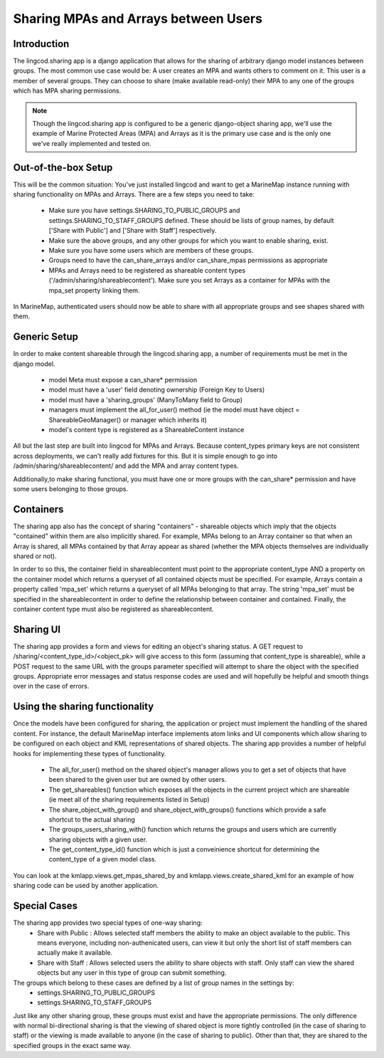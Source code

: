 .. _sharing_configuration:

Sharing MPAs and Arrays between Users
======================================

Introduction
***************************
The lingcod.sharing app is a django application that allows for the sharing of arbitrary django model instances between groups. The most common use case would be: A user creates an MPA and wants others to comment on it. This user is a member of several groups. They can choose to share (make available read-only) their MPA to any one of the groups which has MPA sharing permissions. 

.. note::
    Though the lingcod.sharing app is configured to be a generic django-object sharing app,
    we'll use the example of Marine Protected Areas (MPA) and Arrays as it is the primary use case 
    and is the only one we've really implemented and tested on. 

Out-of-the-box Setup
*********************
This will be the common situation: You've just installed lingcod and want to get a MarineMap instance running with sharing functionality on MPAs and Arrays. There are a few steps you need to take:

    * Make sure you have settings.SHARING_TO_PUBLIC_GROUPS and settings.SHARING_TO_STAFF_GROUPS defined. These should be lists of group names, by default ['Share with Public'] and ['Share with Staff'] respectively.
    * Make sure the above groups, and any other groups for which you want to enable sharing, exist.
    * Make sure you have some users which are members of these groups.
    * Groups need to have the can_share_arrays and/or can_share_mpas permissions as appropriate
    * MPAs and Arrays need to be registered as shareable content types ('/admin/sharing/shareablecontent'). Make sure you set Arrays as a container for MPAs with the mpa_set property linking them. 

In MarineMap, authenticated users should now be able to share with all appropriate groups and see shapes shared with them. 

Generic Setup
**********************
In order to make content shareable through the lingcod.sharing app, a number of requirements must be met in the django model.
 
    * model Meta must expose a can_share* permission
    * model must have a 'user' field denoting ownership (Foreign Key to Users)
    * model must have a 'sharing_groups' (ManyToMany field to Group)
    * managers must implement the all_for_user() method (ie the model must have object = ShareableGeoManager() or manager which inherits it)
    * model's content type is registered as a ShareableContent instance

All but the last step are built into lingcod for MPAs and Arrays. Because content_types primary keys are not consistent across deployments, we can't really add fixtures for this. But it is simple enough to go into /admin/sharing/shareablecontent/ and add the MPA and array content types. 

Additionally,to make sharing functional, you must have one or more groups with the can_share* permission and have some users belonging to those groups.

Containers
**********************
The sharing app also has the concept of sharing "containers" - shareable objects which imply that the objects "contained" within them are also implicitly shared. For example, MPAs belong to an Array container so that when an Array is shared, all MPAs contained by that Array appear as shared (whether the MPA objects themselves are individually shared or not).

In order to so this, the container field in shareablecontent must point to the appropriate content_type AND a property on the container model which returns a queryset of all contained objects must be specified. For example, Arrays contain a property called 'mpa_set' which returns a queryset of all MPAs belonging to that array. The string 'mpa_set' must be specified in the shareablecontent in order to define the relationship between container and contained. Finally, the container content type must also be registered as shareablecontent. 

Sharing UI
***********
The sharing app provides a form and views for editing an object's sharing status. A GET request to /sharing/<content_type_id>/<object_pk> will give access to this form (assuming that content_type is shareable), while a POST request to the same URL with the groups parameter specified will attempt to share the object with the specified groups. Appropriate error messages and status response codes are used and will hopefully be helpful and smooth things over in the case of errors.   

Using the sharing functionality
********************************
Once the models have been configured for sharing, the application or project must implement the handling of the shared content. For instance, the default MarineMap interface implements atom links and UI components which allow sharing to be configured on each object and KML representations of shared objects. The sharing app provides a number of helpful hooks for implementing these types of functionality.

    * The all_for_user() method on the shared object's manager allows you to get a set of objects that have been shared to the given user but are owned by other users. 
    * The get_shareables() function which exposes all the objects in the current project which are shareable (ie meet all of the sharing requirements listed in Setup)
    * The share_object_with_group() and share_object_with_groups() functions which provide a safe shortcut to the actual sharing
    * The groups_users_sharing_with() function which returns the groups and users which are currently sharing objects with a given user. 
    * The get_content_type_id() function which is just a conveinience shortcut for determining the content_type of a given model class. 

You can look at the kmlapp.views.get_mpas_shared_by and kmlapp.views.create_shared_kml for an example of how sharing code can be used by another application.

Special Cases
******************

The sharing app provides two special types of one-way sharing:
    * Share with Public : Allows selected staff members the ability to make an object available to the public. This means everyone, including non-authenicated users, can view it but only the short list of staff members can actually make it available. 
    * Share with Staff : Allows selected users the ability to share objects with staff. Only staff can view the shared objects but any user in this type of group can submit something.

The groups which belong to these cases are defined by a list of group names in the settings by:
    * settings.SHARING_TO_PUBLIC_GROUPS
    * settings.SHARING_TO_STAFF_GROUPS

Just like any other sharing group, these groups must exist and have the appropriate permissions. The only difference with normal bi-directional sharing is that the viewing of shared object is more tightly controlled (in the case of sharing to staff) or the viewing is made available to anyone (in the case of sharing to public). Other than that, they are shared to the specified groups in the exact same way.
